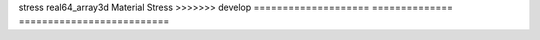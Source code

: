 

==================== ============== ========================== 
Name                 Type           Description                
==================== ============== ========================== 
BulkModulus          real64_array   Elastic Bulk Modulus Field 
ShearModulus         real64_array   Elastic Shear Modulus      
dPVMult_dDensity     real64_array2d (no description available) 
damage               real64_array2d Material Damage Variable   
density              real64_array2d Material Density           
poreVolumeMultiplier real64_array2d (no description available) 
<<<<<<< HEAD
strainEnergyDensity  real64_array2d Stress Deviator            
stress               r2Sym_array2d  Stress Deviator            
=======
stress               real64_array3d Material Stress            
>>>>>>> develop
==================== ============== ========================== 


